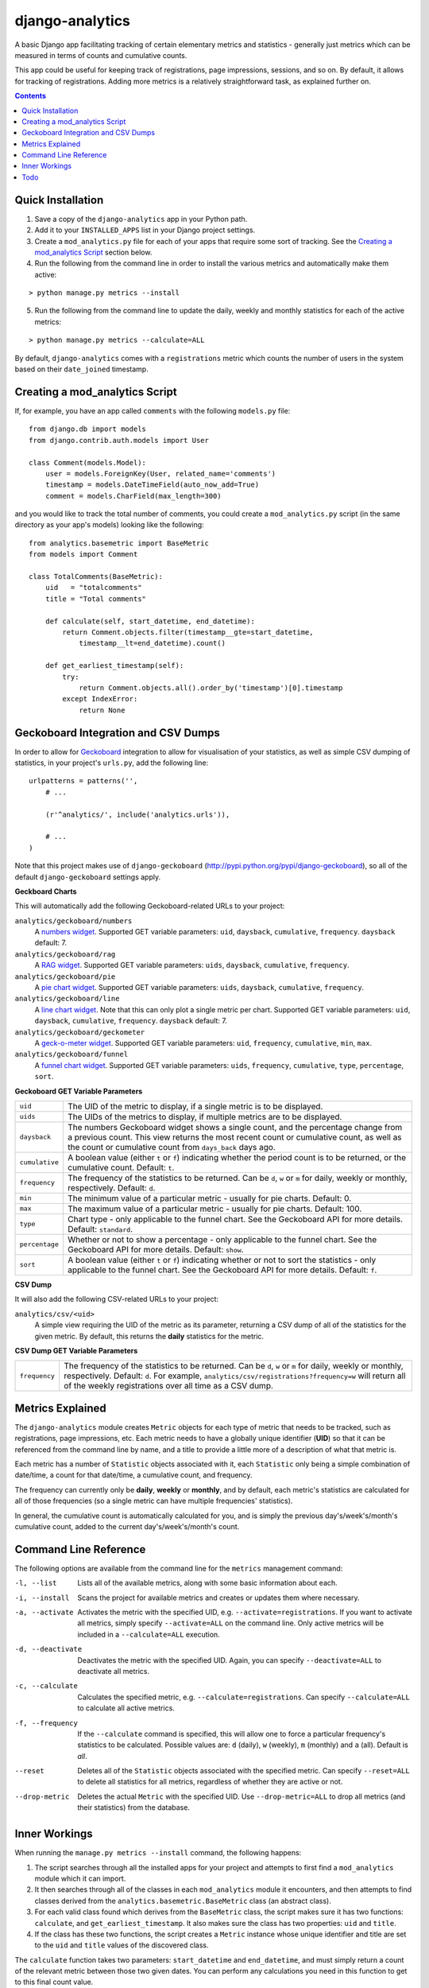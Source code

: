 django-analytics
================

A basic Django app facilitating tracking of certain elementary metrics and statistics -
generally just metrics which can be measured in terms of counts and cumulative counts.

This app could be useful for keeping track of registrations, page impressions, sessions,
and so on. By default, it allows for tracking of registrations. Adding more metrics
is a relatively straightforward task, as explained further on.

.. contents::
    :depth: 5    

Quick Installation
------------------
1. Save a copy of the ``django-analytics`` app in your Python path.
2. Add it to your ``INSTALLED_APPS`` list in your Django project settings.
3. Create a ``mod_analytics.py`` file for each of your apps that require some sort
   of tracking. See the `Creating a mod_analytics Script`_ section below.
4. Run the following from the command line in order to install the various metrics
   and automatically make them active:

::

    > python manage.py metrics --install

5. Run the following from the command line to update the daily, weekly and monthly
   statistics for each of the active metrics:

::

    > python manage.py metrics --calculate=ALL

By default, ``django-analytics`` comes with a ``registrations`` metric which counts
the number of users in the system based on their ``date_joined`` timestamp.

Creating a mod_analytics Script
-------------------------------
If, for example, you have an app called ``comments`` with the following ``models.py`` file:

::

    from django.db import models
    from django.contrib.auth.models import User

    class Comment(models.Model):
        user = models.ForeignKey(User, related_name='comments')
        timestamp = models.DateTimeField(auto_now_add=True)
        comment = models.CharField(max_length=300)

and you would like to track the total number of comments, you could
create a ``mod_analytics.py`` script (in the same directory as your app's models)
looking like the following:

::

    from analytics.basemetric import BaseMetric
    from models import Comment

    class TotalComments(BaseMetric):
        uid   = "totalcomments"
        title = "Total comments"

        def calculate(self, start_datetime, end_datetime):
            return Comment.objects.filter(timestamp__gte=start_datetime,
                timestamp__lt=end_datetime).count()

        def get_earliest_timestamp(self):
            try:
                return Comment.objects.all().order_by('timestamp')[0].timestamp
            except IndexError:
                return None


Geckoboard Integration and CSV Dumps
------------------------------------
In order to allow for `Geckoboard <http://geckoboard.com>`_ integration to allow for
visualisation of your statistics, as well as simple CSV dumping of statistics,
in your project's ``urls.py``, add the following line:

::

    urlpatterns = patterns('',
        # ...

        (r'^analytics/', include('analytics.urls')),

        # ...
    )

Note that this project makes use of ``django-geckoboard`` (http://pypi.python.org/pypi/django-geckoboard),
so all of the default ``django-geckoboard`` settings apply.

**Geckboard Charts**

This will automatically add the following Geckoboard-related URLs to your project:

``analytics/geckoboard/numbers``
    A `numbers widget <http://support.geckoboard.com/entries/231507-custom-widget-type-definitions>`_.
    Supported GET variable parameters: ``uid``, ``daysback``, ``cumulative``, ``frequency``.
    ``daysback`` default: 7.
``analytics/geckoboard/rag``
    A `RAG widget <http://support.geckoboard.com/entries/231507-custom-widget-type-definitions>`_.
    Supported GET variable parameters: ``uids``, ``daysback``, ``cumulative``, ``frequency``.
``analytics/geckoboard/pie``
    A `pie chart widget <http://support.geckoboard.com/entries/274940-custom-chart-widget-type-definitions>`_.
    Supported GET variable parameters: ``uids``, ``daysback``, ``cumulative``, ``frequency``.
``analytics/geckoboard/line``
    A `line chart widget <http://support.geckoboard.com/entries/274940-custom-chart-widget-type-definitions>`_.
    Note that this can only plot a single metric per chart.
    Supported GET variable parameters: ``uid``, ``daysback``, ``cumulative``, ``frequency``.
    ``daysback`` default: 7.
``analytics/geckoboard/geckometer``
    A `geck-o-meter widget <http://support.geckoboard.com/entries/274940-custom-chart-widget-type-definitions>`_.
    Supported GET variable parameters: ``uid``, ``frequency``, ``cumulative``, ``min``, ``max``.
``analytics/geckoboard/funnel``
    A `funnel chart widget <http://support.geckoboard.com/entries/274940-custom-chart-widget-type-definitions>`_.
    Supported GET variable parameters: ``uids``, ``frequency``, ``cumulative``, ``type``,
    ``percentage``, ``sort``.

**Geckoboard GET Variable Parameters**

+----------------+--------------------------------------------------------------------------+
| ``uid``        | The UID of the metric to display, if a single metric is to be displayed. |
+----------------+--------------------------------------------------------------------------+
| ``uids``       | The UIDs of the metrics to display, if multiple metrics are to be        |
|                | displayed.                                                               |
+----------------+--------------------------------------------------------------------------+
| ``daysback``   | The numbers Geckoboard widget shows a single count, and the percentage   |
|                | change from a previous count. This view returns the most recent count    |
|                | or cumulative count, as well as the count or cumulative count from       |
|                | ``days_back`` days ago.                                                  |
+----------------+--------------------------------------------------------------------------+
| ``cumulative`` | A boolean value (either ``t`` or ``f``) indicating whether the period    |
|                | count is to be returned, or the cumulative count. Default: ``t``.        |
+----------------+--------------------------------------------------------------------------+
| ``frequency``  | The frequency of the statistics to be returned. Can be ``d``, ``w`` or   |
|                | ``m`` for daily, weekly or monthly, respectively. Default: ``d``.        |
+----------------+--------------------------------------------------------------------------+
| ``min``        | The minimum value of a particular metric - usually for pie charts.       |
|                | Default: 0.                                                              |
+----------------+--------------------------------------------------------------------------+
| ``max``        | The maximum value of a particular metric - usually for pie charts.       |
|                | Default: 100.                                                            |
+----------------+--------------------------------------------------------------------------+
| ``type``       | Chart type - only applicable to the funnel chart. See the Geckoboard     |
|                | API for more details. Default: ``standard``.                             |
+----------------+--------------------------------------------------------------------------+
| ``percentage`` | Whether or not to show a percentage - only applicable to the funnel      |
|                | chart. See the Geckoboard API for more details. Default: ``show``.       |
+----------------+--------------------------------------------------------------------------+
| ``sort``       | A boolean value (either ``t`` or ``f``) indicating whether or not to     |
|                | sort the statistics - only applicable to the funnel chart. See the       |
|                | Geckoboard API for more details. Default: ``f``.                         |
+----------------+--------------------------------------------------------------------------+

**CSV Dump**

It will also add the following CSV-related URLs to your project:

``analytics/csv/<uid>``
    A simple view requiring the UID of the metric as its parameter, returning
    a CSV dump of all of the statistics for the given metric. By default, this returns
    the **daily** statistics for the metric.

**CSV Dump GET Variable Parameters**

+----------------+--------------------------------------------------------------------------+
| ``frequency``  | The frequency of the statistics to be returned. Can be ``d``, ``w`` or   |
|                | ``m`` for daily, weekly or monthly, respectively. Default: ``d``.        |
|                | For example, ``analytics/csv/registrations?frequency=w`` will return all |
|                | of the weekly registrations over all time as a CSV dump.                 |
+----------------+--------------------------------------------------------------------------+


Metrics Explained
-----------------
The ``django-analytics`` module creates ``Metric`` objects for each type of metric that
needs to be tracked, such as registrations, page impressions, etc. Each metric needs to
have a globally unique identifier (**UID**) so that it can be referenced from the command line
by name, and a title to provide a little more of a description of what that metric
is.

Each metric has a number of ``Statistic`` objects associated with it, each ``Statistic``
only being a simple combination of date/time, a count for that date/time, a cumulative
count, and frequency.

The frequency can currently only be **daily**, **weekly** or
**monthly**, and by default, each metric's statistics are calculated for all of those
frequencies (so a single metric can have multiple frequencies' statistics).

In general, the cumulative count is automatically calculated for you, and is simply the
previous day's/week's/month's cumulative count, added to the current day's/week's/month's
count.

Command Line Reference
----------------------
The following options are available from the command line for the ``metrics`` management
command:

-l, --list         Lists all of the available metrics, along with some basic information about each.
-i, --install      Scans the project for available metrics and creates or updates them where necessary.
-a, --activate     Activates the metric with the specified UID, e.g. ``--activate=registrations``.
                   If you want to activate all metrics,
                   simply specify ``--activate=ALL`` on the command line. Only active metrics will
                   be included in a ``--calculate=ALL`` execution.
-d, --deactivate   Deactivates the metric with the specified UID. Again, you can specify
                   ``--deactivate=ALL`` to deactivate all metrics.
-c, --calculate    Calculates the specified metric, e.g. ``--calculate=registrations``. Can
                   specify ``--calculate=ALL`` to calculate all active metrics.
-f, --frequency    If the ``--calculate`` command is specified, this will allow one to force a particular
                   frequency's statistics to be calculated. Possible values are: ``d`` (daily), ``w`` (weekly),
                   ``m`` (monthly) and ``a`` (all). Default is *all*.
--reset            Deletes all of the ``Statistic`` objects associated with the specified metric.
                   Can specify ``--reset=ALL`` to delete all statistics for all metrics, regardless
                   of whether they are active or not.
--drop-metric      Deletes the actual ``Metric`` with the specified UID. Use ``--drop-metric=ALL``
                   to drop all metrics (and their statistics) from the database.

Inner Workings
--------------
When running the ``manage.py metrics --install`` command, the following happens:

1. The script searches through all the installed apps for your project and
   attempts to first find a ``mod_analytics`` module which it can import.
2. It then searches through all of the classes in each ``mod_analytics`` module
   it encounters, and then attempts to find classes derived from the
   ``analytics.basemetric.BaseMetric`` class (an abstract class).
3. For each valid class found which derives from the ``BaseMetric`` class, the script
   makes sure it has two functions: ``calculate``, and ``get_earliest_timestamp``.
   It also makes sure the class has two properties: ``uid`` and ``title``.
4. If the class has these two functions, the script creates a ``Metric`` instance
   whose unique identifier and title are set to the ``uid`` and ``title`` values
   of the discovered class.

The ``calculate`` function takes two parameters: ``start_datetime`` and ``end_datetime``,
and must simply return a count of the relevant metric between those two given dates. You can
perform any calculations you need in this function to get to this final count value.

To understand the reasoning here, the ``analytics`` app has three broad calculation time periods
which it attempts to calculate: **daily**, **weekly** and **monthly**. For a daily calculation,
for example, the ``start_datetime`` parameter supplied will resemble something like
``datetime(2011, 5, 1)`` and the ``end_datetime`` parameter will resemble something like
``datetime(2011, 5, 2)``. The ``calculate`` function must then return a count of the relevant
metric for the time period starting at 2011/05/01 00:00 and ending at 2011/05/02 00:00.
**NOTE**: You should always return counts starting at exactly the given ``start_datetime``
value (i.e. greater-than-equal-to), but *just before* the ``end_datetime`` value (i.e.
less-than).

The ``get_earliest_timestamp`` function must simply return a ``datetime.datetime`` object
indicating the earliest data's associated date/time, so that the analytics calculation routine
knows the date at which to start calculating. If there are no entries yet, this function must
return ``None``.

Todo
----
The following features are planned for future versions of ``django-analytics``:

1. Custom visualisation integrated into Django admin back-end.
2. Hourly statistics.
3. More complex statistics, such as frequency plots/histograms.


